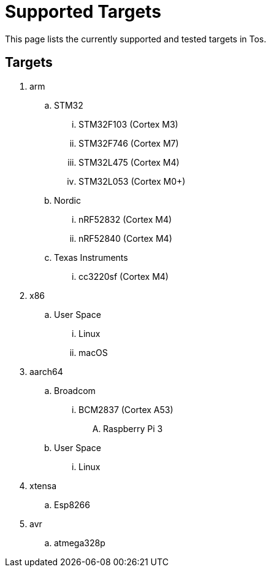 = Supported Targets

This page lists the currently supported and tested targets in Tos.

== Targets

. arm
.. STM32
... STM32F103   (Cortex M3)
... STM32F746   (Cortex M7)
... STM32L475   (Cortex M4)
... STM32L053   (Cortex M0+)
.. Nordic
... nRF52832    (Cortex M4)
... nRF52840    (Cortex M4)
.. Texas Instruments
... cc3220sf    (Cortex M4)
. x86
.. User Space
... Linux
... macOS
. aarch64
.. Broadcom
... BCM2837     (Cortex A53)
.... Raspberry Pi 3
.. User Space
... Linux
. xtensa
.. Esp8266
. avr
.. atmega328p